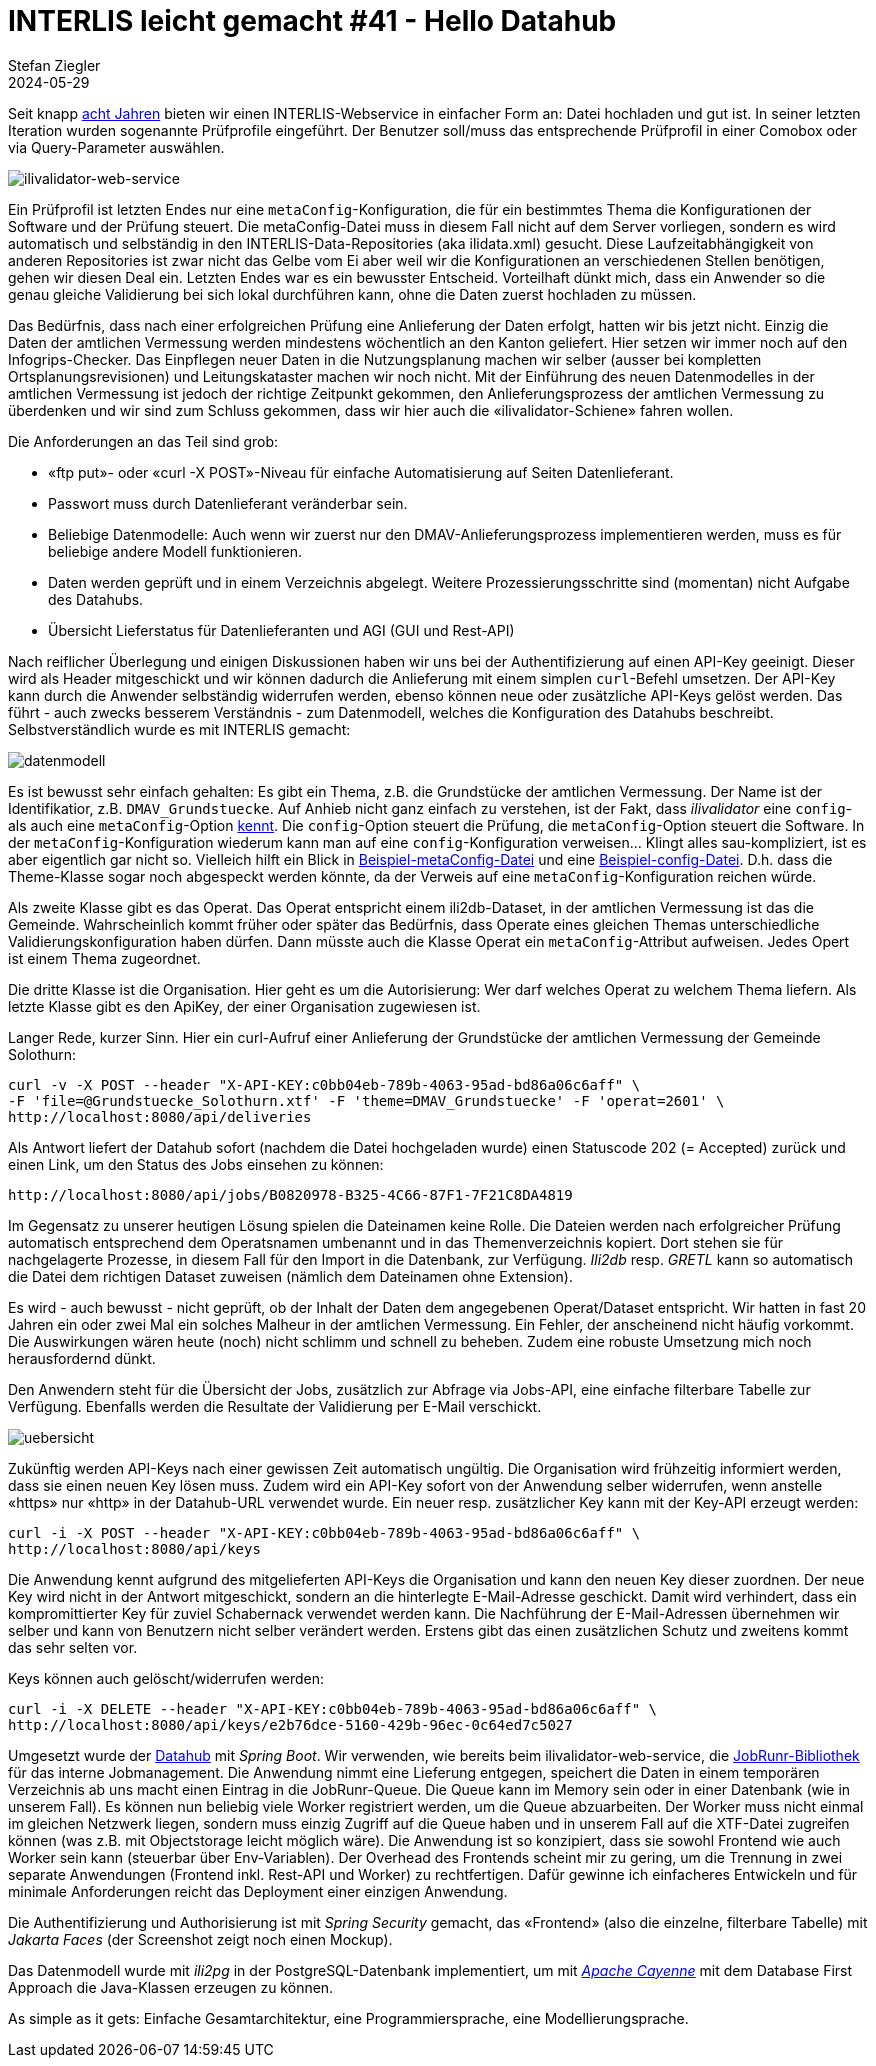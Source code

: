 = INTERLIS leicht gemacht #41 - Hello Datahub
Stefan Ziegler
2024-05-29
:jbake-type: post
:jbake-status: published
:jbake-tags: INTERLIS,Java,ilivalidator,datahub,Spring Boot,JobRunr,Apache Cayenne
:idprefix:

Seit knapp https://blog.sogeo.services/blog/2016/11/09/interlis-leicht-gemacht-number-14.html[acht Jahren] bieten wir einen INTERLIS-Webservice in einfacher Form an: Datei hochladen und gut ist. In seiner letzten Iteration wurden sogenannte Prüfprofile eingeführt. Der Benutzer soll/muss das entsprechende Prüfprofil in einer Comobox oder via Query-Parameter auswählen. 

image::../../../../../images/interlis_leicht_gemacht_p41/ilivalidator-web-service.png[alt="ilivalidator-web-service", align="center"]

Ein Prüfprofil ist letzten Endes nur eine `metaConfig`-Konfiguration, die für ein bestimmtes Thema die Konfigurationen der Software und der Prüfung steuert. Die metaConfig-Datei muss in diesem Fall nicht auf dem Server vorliegen, sondern es wird automatisch und selbständig in den INTERLIS-Data-Repositories (aka ilidata.xml) gesucht. Diese Laufzeitabhängigkeit von anderen Repositories ist zwar nicht das Gelbe vom Ei aber weil wir die Konfigurationen an verschiedenen Stellen benötigen, gehen wir diesen Deal ein. Letzten Endes war es ein bewusster Entscheid. Vorteilhaft dünkt mich, dass ein Anwender so die genau gleiche Validierung bei sich lokal durchführen kann, ohne die Daten zuerst hochladen zu müssen.

Das Bedürfnis, dass nach einer erfolgreichen Prüfung eine Anlieferung der Daten erfolgt, hatten wir bis jetzt nicht. Einzig die Daten der amtlichen Vermessung werden mindestens wöchentlich an den Kanton geliefert. Hier setzen wir immer noch auf den Infogrips-Checker. Das Einpflegen neuer Daten in die Nutzungsplanung machen wir selber (ausser bei kompletten Ortsplanungsrevisionen) und Leitungskataster machen wir noch nicht. Mit der Einführung des neuen Datenmodelles in der amtlichen Vermessung ist jedoch der richtige Zeitpunkt gekommen, den Anlieferungsprozess der amtlichen Vermessung zu überdenken und wir sind zum Schluss gekommen, dass wir hier auch die &laquo;ilivalidator-Schiene&raquo; fahren wollen.

Die Anforderungen an das Teil sind grob:

- &laquo;ftp put&raquo;- oder &laquo;curl -X POST&raquo;-Niveau für einfache Automatisierung auf Seiten Datenlieferant.
- Passwort muss durch Datenlieferant veränderbar sein.
- Beliebige Datenmodelle: Auch wenn wir zuerst nur den DMAV-Anlieferungsprozess implementieren werden, muss es für beliebige andere Modell funktionieren.
- Daten werden geprüft und in einem Verzeichnis abgelegt. Weitere Prozessierungsschritte sind (momentan) nicht Aufgabe des Datahubs.
- Übersicht Lieferstatus für Datenlieferanten und AGI (GUI und Rest-API)

Nach reiflicher Überlegung und einigen Diskussionen haben wir uns bei der Authentifizierung auf einen API-Key geeinigt. Dieser wird als Header mitgeschickt und wir können dadurch die Anlieferung mit einem simplen `curl`-Befehl umsetzen. Der API-Key kann durch die Anwender selbständig widerrufen werden, ebenso können neue oder zusätzliche API-Keys gelöst werden. Das führt - auch zwecks besserem Verständnis - zum Datenmodell, welches die Konfiguration des Datahubs beschreibt. Selbstverständlich wurde es mit INTERLIS gemacht:

image::../../../../../images/interlis_leicht_gemacht_p41/datenmodell.png[alt="datenmodell", align="center"]

Es ist bewusst sehr einfach gehalten: Es gibt ein Thema, z.B. die Grundstücke der amtlichen Vermessung. Der Name ist der Identifikatior, z.B. `DMAV_Grundstuecke`. Auf Anhieb nicht ganz einfach zu verstehen, ist der Fakt, dass _ilivalidator_ eine `config`- als auch eine `metaConfig`-Option https://github.com/claeis/ilivalidator/blob/master/docs/ilivalidator.rst#aufruf-syntax[kennt]. Die `config`-Option steuert die Prüfung, die `metaConfig`-Option steuert die Software. In der `metaConfig`-Konfiguration wiederum kann man auf eine `config`-Konfiguration verweisen... Klingt alles sau-kompliziert, ist es aber eigentlich gar nicht so. Vielleich hilft ein Blick in https://geo.so.ch/models/AFU/VSADSSMINI_2020_LV95_IPW_20230605-meta.ini[Beispiel-metaConfig-Datei] und eine https://geo.so.ch/models/AFU/VSADSSMINI_2020_LV95_IPW_20230605.ini[Beispiel-config-Datei]. D.h. dass die Theme-Klasse sogar noch abgespeckt werden könnte, da der Verweis auf eine `metaConfig`-Konfiguration reichen würde.

Als zweite Klasse gibt es das Operat. Das Operat entspricht einem ili2db-Dataset, in der amtlichen Vermessung ist das die Gemeinde. Wahrscheinlich kommt früher oder später das Bedürfnis, dass Operate eines gleichen Themas unterschiedliche Validierungskonfiguration haben dürfen. Dann müsste auch die Klasse Operat ein `metaConfig`-Attribut aufweisen. Jedes Opert ist einem Thema zugeordnet.

Die dritte Klasse ist die Organisation. Hier geht es um die Autorisierung: Wer darf welches Operat zu welchem Thema liefern. Als letzte Klasse gibt es den ApiKey, der einer Organisation zugewiesen ist.

Langer Rede, kurzer Sinn. Hier ein curl-Aufruf einer Anlieferung der Grundstücke der amtlichen Vermessung der Gemeinde Solothurn:

[source,bash,linenums]
----
curl -v -X POST --header "X-API-KEY:c0bb04eb-789b-4063-95ad-bd86a06c6aff" \
-F 'file=@Grundstuecke_Solothurn.xtf' -F 'theme=DMAV_Grundstuecke' -F 'operat=2601' \ 
http://localhost:8080/api/deliveries
----

Als Antwort liefert der Datahub sofort (nachdem die Datei hochgeladen wurde) einen Statuscode 202 (= Accepted) zurück und einen Link, um den Status des Jobs einsehen zu können:

[source,bash,linenums]
----
http://localhost:8080/api/jobs/B0820978-B325-4C66-87F1-7F21C8DA4819
----

Im Gegensatz zu unserer heutigen Lösung spielen die Dateinamen keine Rolle. Die Dateien werden nach erfolgreicher Prüfung automatisch entsprechend dem Operatsnamen umbenannt und in das Themenverzeichnis kopiert. Dort stehen sie für nachgelagerte Prozesse, in diesem Fall für den Import in die Datenbank, zur Verfügung. _Ili2db_ resp. _GRETL_ kann so automatisch die Datei dem richtigen Dataset zuweisen (nämlich dem Dateinamen ohne Extension).

Es wird - auch bewusst - nicht geprüft, ob der Inhalt der Daten dem angegebenen Operat/Dataset entspricht. Wir hatten in fast 20 Jahren ein oder zwei Mal ein solches Malheur in der amtlichen Vermessung. Ein Fehler, der anscheinend nicht häufig vorkommt. Die Auswirkungen wären heute (noch) nicht schlimm und schnell zu beheben. Zudem eine robuste Umsetzung mich noch herausfordernd dünkt.

Den Anwendern steht für die Übersicht der Jobs, zusätzlich zur Abfrage via Jobs-API, eine einfache filterbare Tabelle zur Verfügung. Ebenfalls werden die Resultate der Validierung per E-Mail verschickt. 

image::../../../../../images/interlis_leicht_gemacht_p41/uebersicht.png[alt="uebersicht", align="center"]

Zukünftig werden API-Keys nach einer gewissen Zeit automatisch ungültig. Die Organisation wird frühzeitig informiert werden, dass sie einen neuen Key lösen muss. Zudem wird ein API-Key sofort von der Anwendung selber widerrufen, wenn anstelle &laquo;https&raquo; nur &laquo;http&raquo; in der Datahub-URL verwendet wurde. Ein neuer resp. zusätzlicher Key kann mit der Key-API erzeugt werden:

[source,bash,linenums]
----
curl -i -X POST --header "X-API-KEY:c0bb04eb-789b-4063-95ad-bd86a06c6aff" \
http://localhost:8080/api/keys
----

Die Anwendung kennt aufgrund des mitgelieferten API-Keys die Organisation und kann den neuen Key dieser zuordnen. Der neue Key wird nicht in der Antwort mitgeschickt, sondern an die hinterlegte E-Mail-Adresse geschickt. Damit wird verhindert, dass ein kompromittierter Key für zuviel Schabernack verwendet werden kann. Die Nachführung der E-Mail-Adressen übernehmen wir selber und kann von Benutzern nicht selber verändert werden. Erstens gibt das einen zusätzlichen Schutz und zweitens kommt das sehr selten vor.

Keys können auch gelöscht/widerrufen werden:

[source,bash,linenums]
----
curl -i -X DELETE --header "X-API-KEY:c0bb04eb-789b-4063-95ad-bd86a06c6aff" \
http://localhost:8080/api/keys/e2b76dce-5160-429b-96ec-0c64ed7c5027
----

Umgesetzt wurde der https://github.com/sogis/datahub[Datahub] mit _Spring Boot_. Wir verwenden, wie bereits beim ilivalidator-web-service, die https://www.jobrunr.io/[JobRunr-Bibliothek] für das interne Jobmanagement. Die Anwendung nimmt eine Lieferung entgegen, speichert die Daten in einem temporären Verzeichnis ab uns macht einen Eintrag in die JobRunr-Queue. Die Queue kann im Memory sein oder in einer Datenbank (wie in unserem Fall). Es können nun beliebig viele Worker registriert werden, um die Queue abzuarbeiten. Der Worker muss nicht einmal im gleichen Netzwerk liegen, sondern muss einzig Zugriff auf die Queue haben und in unserem Fall auf die XTF-Datei zugreifen können (was z.B. mit Objectstorage leicht möglich wäre). Die Anwendung ist so konzipiert, dass sie sowohl Frontend wie auch Worker sein kann (steuerbar über Env-Variablen). Der Overhead des Frontends scheint mir zu gering, um die Trennung in zwei separate Anwendungen (Frontend inkl. Rest-API und Worker) zu rechtfertigen. Dafür gewinne ich einfacheres Entwickeln und für minimale Anforderungen reicht das Deployment einer einzigen Anwendung.

Die Authentifizierung und Authorisierung ist mit _Spring Security_ gemacht, das &laquo;Frontend&raquo; (also die einzelne, filterbare Tabelle) mit _Jakarta Faces_ (der Screenshot zeigt noch einen Mockup). 

Das Datenmodell wurde mit _ili2pg_ in der PostgreSQL-Datenbank implementiert, um mit https://cayenne.apache.org/[_Apache Cayenne_] mit dem Database First Approach die Java-Klassen erzeugen zu können.  

As simple as it gets: Einfache Gesamtarchitektur, eine Programmiersprache, eine Modellierungsprache.